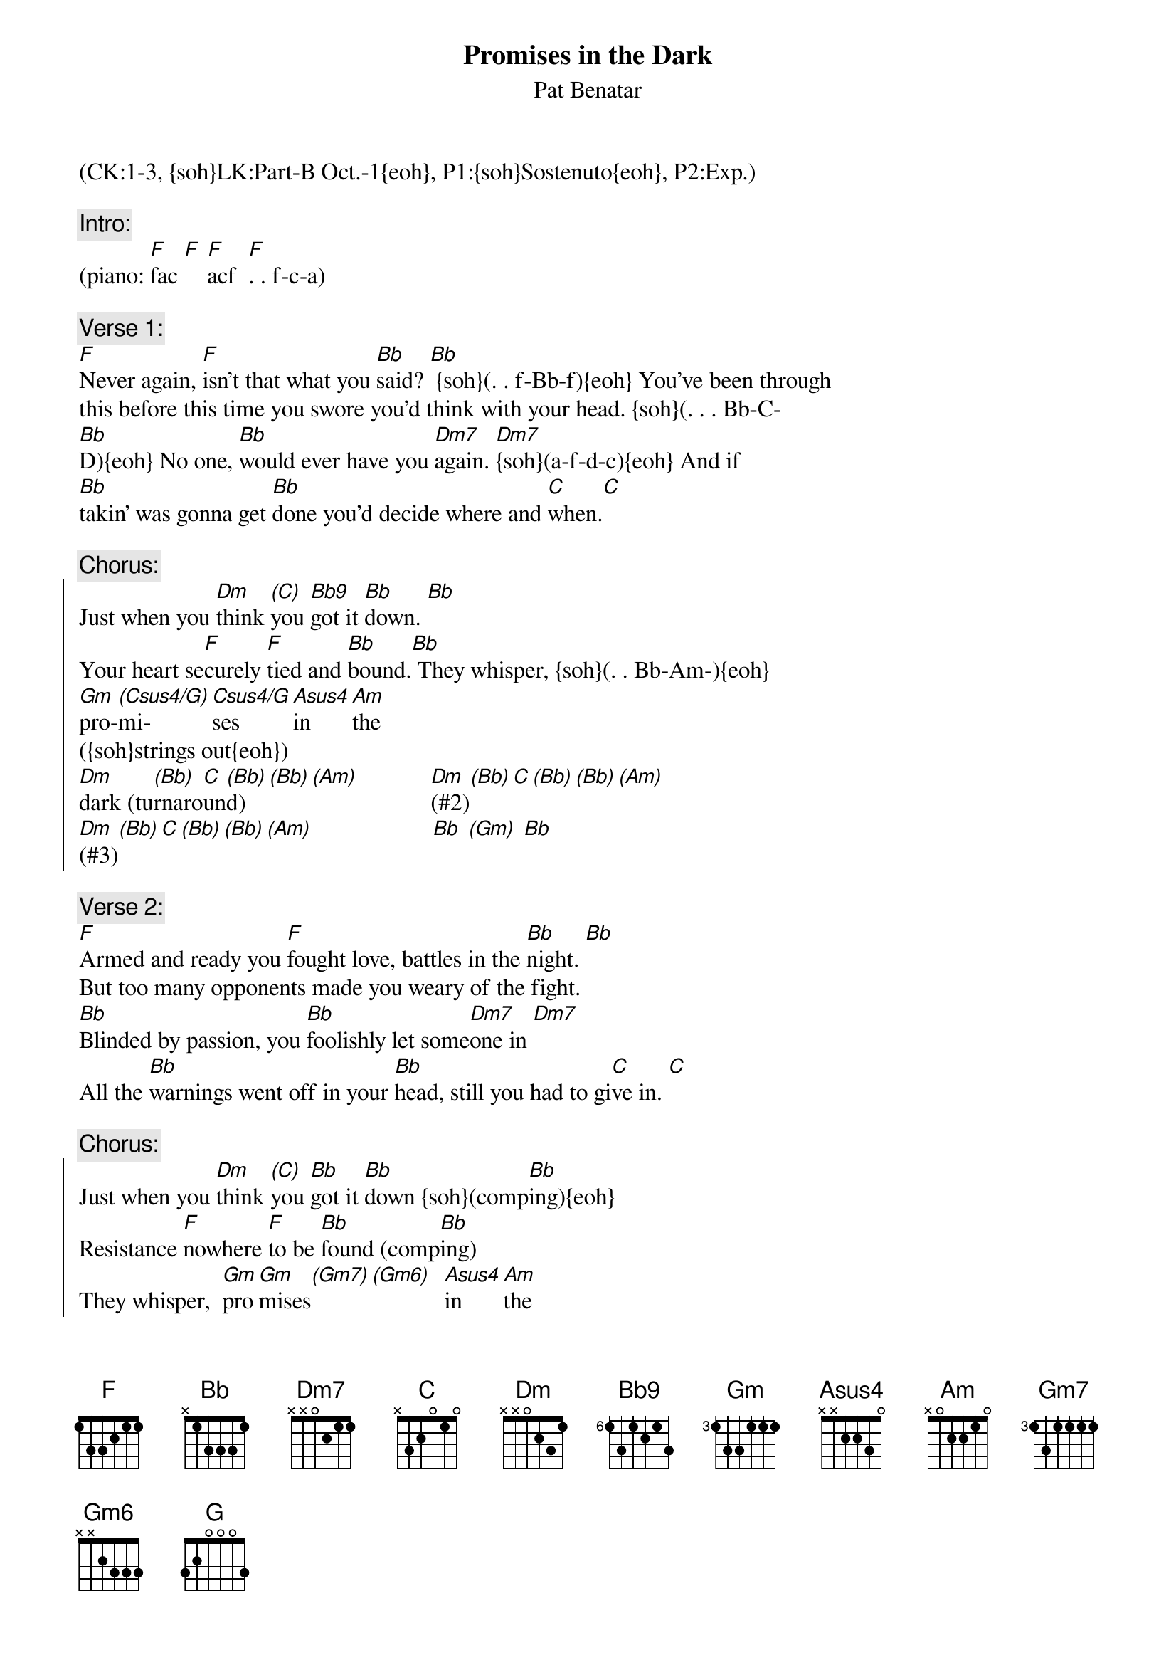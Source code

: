 {title: Promises in the Dark}
{st: Pat Benatar}
{musicpath:Promises in the Dark (backing).mp3}
{key: Dm}
{tempo: 110} 
{duration: 4:47}
{midi: CC0.0@2, CC32.0@2, PC2@2, CC0.63@1, CC32.0@1, PC2@1}
(CK:1-3, {soh}LK:Part-B Oct.-1{eoh}, P1:{soh}Sostenuto{eoh}, P2:Exp.)

{c:Intro:}
(piano: [F]fac [F] [F]acf  [F]. . f-c-a)
 
{c:Verse 1:}
{soh}(sostenuto){eoh}
[F]Never again, [F]isn’t that what you [Bb]said? [Bb] {soh}(. . f-Bb-f){eoh} You’ve been through 
this before this time you swore you’d think with your head. {soh}(. . . Bb-C-
[Bb]D){eoh} No one, [Bb]would ever have you [Dm7]again. [Dm7]{soh}(a-f-d-c){eoh} And if
[Bb]takin’ was gonna get [Bb]done you’d decide where and [C]when.[C]

{c:Chorus:}
{soc}
Just when you [Dm]think [(C)]you [Bb9]got it [Bb]down. [Bb]
#                                          (F-Bb-C-D)
Your heart se[F]curely [F]tied and [Bb]bound.[Bb] They whisper, {soh}(. . Bb-Am-){eoh}  
[Gm]pro-[(Csus4/G)]mi-[Csus4/G]ses [Asus4]in [Am]the 
#(G-Bb-D-G G-C-F)  
({soh}strings out{eoh}) 
[Dm]dark (tu[(Bb)]rnaro[C]un[(Bb)]d)[(Bb)][(Am)]            [Dm](#2)[(Bb)][C][(Bb)][(Bb)][(Am)]
[Dm](#3)[(Bb)][C][(Bb)][(Bb)][(Am)]                    [Bb] [(Gm)] [Bb]
{eoc}
 
{c:Verse 2:}
{soh}(no strings){eoh}
[F]Armed and ready you [F]fought love, battles in the [Bb]night. [Bb]
But too many opponents made you weary of the fight.
[Bb]Blinded by passion, you [Bb]foolishly let some[Dm7]one in [Dm7]
All the [Bb]warnings went off in your [Bb]head, still you had to gi[C]ve in. [C]

{c:Chorus:}
{soc}
Just when you [Dm]think [(C)]you [Bb]got it [Bb]down {soh}(comp[Bb]ing){eoh}
Resistance [F]nowhere [F]to be [Bb]found (comp[Bb]ing)
They whisper,  [Gm]pro[Gm]mises[(Gm7)][(Gm6)]  [Asus4]in [Am]the
[Dm]dark (#1)[(Bb)][C][(Bb)][(Bb)][(Am)]           [Dm](#2)[(Bb)][C][(Bb)][(Bb)][(Am)]
[Dm](#3)[(Bb)][C][(Bb)][(Bb)][(Am)]                   [Dm](#4)[(Bb)][C][(Bb)][(Bb)][(Am)]
{eoc}
 
{c:Bridge:}
But [Bb]promises, you [C] know what [G]they're for. [G]{soh}(oct-G){eoh}
It sounds so [F]convincing,(oct-G) but you [F]heard it [G]before. [G](oct-G)
Cause [Bb]talk is cheap[C] and you gotta be [Dm]sure [Dm]
And so you [Dm]put up your guard [Dm](Dm Dm Dm Dm)
And you [C]try to be hard but your [Bb]heart says [C]try again
 
{c:Solo:}
[Dm](#1)[(Bb)][C][(Bb)][(Bb)][(Am)]            [Dm](#2)[(Bb)][C][(Bb)][(Bb)][(Am)]
[Dm](#3)[(Bb)][C][(Bb)][(Bb)][(Am)]            [Dm](#4)[(Bb)][C][(Bb)][(Bb)][(Am)]

{soh}(again){eoh}

[Bb] [C] [Dm] [Dm]        [Dm](Dm Dm Dm Dm)  [Dm](Dm Dm Dm Dm) [C] [Bb] [C]

[Dm](#1)[(Bb)][C][(Bb)][(Bb)][(Am)]            [Dm](#2)[(Bb)][C][(Bb)][(Bb)][(Am)]
[Dm](#3)[(Bb)][C][(Bb)][(Bb)][(Am)]               [Bb] [(Gm)] [Bb]
 
{c:Verse 3:}
You [F]desperately search for a [F]way to conquer the [Bb]fear (comp[Bb]ing)
No {soh}(oct-F){eoh}line of attack has been planned to fight back the tears
Where [Bb]brave and restless [Bb]dreams are both [Dm]won and lost [Dm]
On the [Bb]edge is where it [Bb]seems it’s well worth the [C]cost (sus [C]comping)

{c:Chorus:}
{soc} 
Just when you [Dm]think [(C)]you [Bb]got it [Bb]down (comp[Bb]ing)
Your heart in [F]pieces [F]on the [Bb]ground, they [Bb]whisper, (comping)
[Gm]pro[Gm]mises[(Csus4/G)][Asus4]in[Am]the[(NC)][(NC)]1-2-3-4 
                  .  .  .         .  .  .    .
{eoc}
 
{c:Outro} 
[Dm]dark[(Bb)][C][(Bb)][(Bb)][(Am)]            [Dm](#2)[(Bb)][C][(Bb)][(Bb)][(Am)]
[Dm](#3)[(Bb)][C][(Bb)][(Bb)][(Am)]            [Dm](#4)[(Bb)][C][(Bb)][(Bb)][(Am)]

{soh}(again){eoh}

[Dm](Dm Dm Dm Dm) (END)